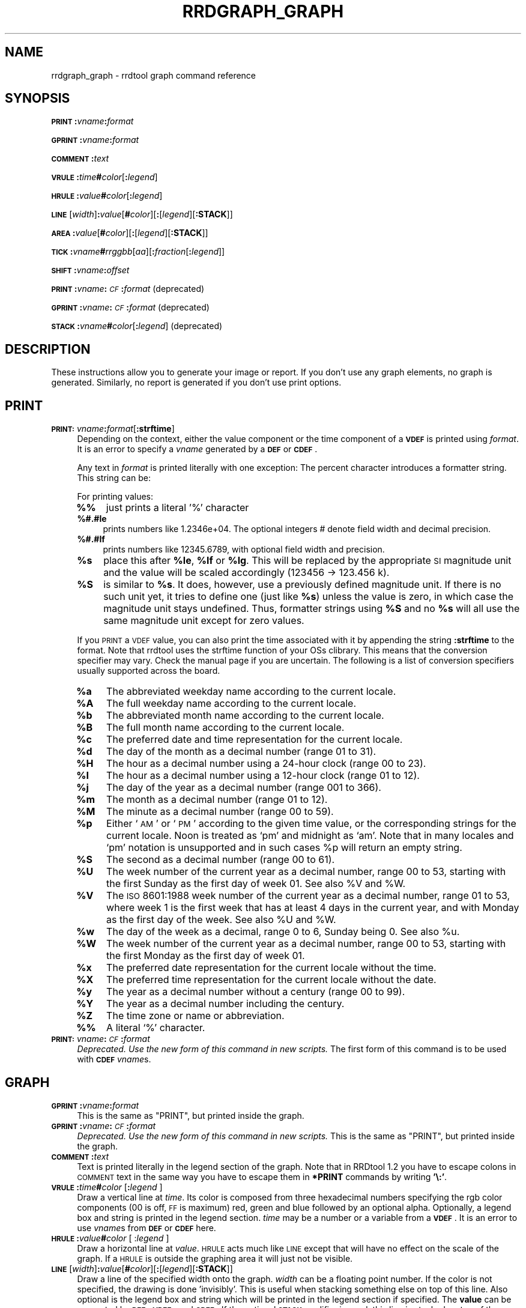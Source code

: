 .\" Automatically generated by Pod::Man v1.37, Pod::Parser v1.32
.\"
.\" Standard preamble:
.\" ========================================================================
.de Sh \" Subsection heading
.br
.if t .Sp
.ne 5
.PP
\fB\\$1\fR
.PP
..
.de Sp \" Vertical space (when we can't use .PP)
.if t .sp .5v
.if n .sp
..
.de Vb \" Begin verbatim text
.ft CW
.nf
.ne \\$1
..
.de Ve \" End verbatim text
.ft R
.fi
..
.\" Set up some character translations and predefined strings.  \*(-- will
.\" give an unbreakable dash, \*(PI will give pi, \*(L" will give a left
.\" double quote, and \*(R" will give a right double quote.  \*(C+ will
.\" give a nicer C++.  Capital omega is used to do unbreakable dashes and
.\" therefore won't be available.  \*(C` and \*(C' expand to `' in nroff,
.\" nothing in troff, for use with C<>.
.tr \(*W-
.ds C+ C\v'-.1v'\h'-1p'\s-2+\h'-1p'+\s0\v'.1v'\h'-1p'
.ie n \{\
.    ds -- \(*W-
.    ds PI pi
.    if (\n(.H=4u)&(1m=24u) .ds -- \(*W\h'-12u'\(*W\h'-12u'-\" diablo 10 pitch
.    if (\n(.H=4u)&(1m=20u) .ds -- \(*W\h'-12u'\(*W\h'-8u'-\"  diablo 12 pitch
.    ds L" ""
.    ds R" ""
.    ds C` ""
.    ds C' ""
'br\}
.el\{\
.    ds -- \|\(em\|
.    ds PI \(*p
.    ds L" ``
.    ds R" ''
'br\}
.\"
.\" If the F register is turned on, we'll generate index entries on stderr for
.\" titles (.TH), headers (.SH), subsections (.Sh), items (.Ip), and index
.\" entries marked with X<> in POD.  Of course, you'll have to process the
.\" output yourself in some meaningful fashion.
.if \nF \{\
.    de IX
.    tm Index:\\$1\t\\n%\t"\\$2"
..
.    nr % 0
.    rr F
.\}
.\"
.\" For nroff, turn off justification.  Always turn off hyphenation; it makes
.\" way too many mistakes in technical documents.
.hy 0
.if n .na
.\"
.\" Accent mark definitions (@(#)ms.acc 1.5 88/02/08 SMI; from UCB 4.2).
.\" Fear.  Run.  Save yourself.  No user-serviceable parts.
.    \" fudge factors for nroff and troff
.if n \{\
.    ds #H 0
.    ds #V .8m
.    ds #F .3m
.    ds #[ \f1
.    ds #] \fP
.\}
.if t \{\
.    ds #H ((1u-(\\\\n(.fu%2u))*.13m)
.    ds #V .6m
.    ds #F 0
.    ds #[ \&
.    ds #] \&
.\}
.    \" simple accents for nroff and troff
.if n \{\
.    ds ' \&
.    ds ` \&
.    ds ^ \&
.    ds , \&
.    ds ~ ~
.    ds /
.\}
.if t \{\
.    ds ' \\k:\h'-(\\n(.wu*8/10-\*(#H)'\'\h"|\\n:u"
.    ds ` \\k:\h'-(\\n(.wu*8/10-\*(#H)'\`\h'|\\n:u'
.    ds ^ \\k:\h'-(\\n(.wu*10/11-\*(#H)'^\h'|\\n:u'
.    ds , \\k:\h'-(\\n(.wu*8/10)',\h'|\\n:u'
.    ds ~ \\k:\h'-(\\n(.wu-\*(#H-.1m)'~\h'|\\n:u'
.    ds / \\k:\h'-(\\n(.wu*8/10-\*(#H)'\z\(sl\h'|\\n:u'
.\}
.    \" troff and (daisy-wheel) nroff accents
.ds : \\k:\h'-(\\n(.wu*8/10-\*(#H+.1m+\*(#F)'\v'-\*(#V'\z.\h'.2m+\*(#F'.\h'|\\n:u'\v'\*(#V'
.ds 8 \h'\*(#H'\(*b\h'-\*(#H'
.ds o \\k:\h'-(\\n(.wu+\w'\(de'u-\*(#H)/2u'\v'-.3n'\*(#[\z\(de\v'.3n'\h'|\\n:u'\*(#]
.ds d- \h'\*(#H'\(pd\h'-\w'~'u'\v'-.25m'\f2\(hy\fP\v'.25m'\h'-\*(#H'
.ds D- D\\k:\h'-\w'D'u'\v'-.11m'\z\(hy\v'.11m'\h'|\\n:u'
.ds th \*(#[\v'.3m'\s+1I\s-1\v'-.3m'\h'-(\w'I'u*2/3)'\s-1o\s+1\*(#]
.ds Th \*(#[\s+2I\s-2\h'-\w'I'u*3/5'\v'-.3m'o\v'.3m'\*(#]
.ds ae a\h'-(\w'a'u*4/10)'e
.ds Ae A\h'-(\w'A'u*4/10)'E
.    \" corrections for vroff
.if v .ds ~ \\k:\h'-(\\n(.wu*9/10-\*(#H)'\s-2\u~\d\s+2\h'|\\n:u'
.if v .ds ^ \\k:\h'-(\\n(.wu*10/11-\*(#H)'\v'-.4m'^\v'.4m'\h'|\\n:u'
.    \" for low resolution devices (crt and lpr)
.if \n(.H>23 .if \n(.V>19 \
\{\
.    ds : e
.    ds 8 ss
.    ds o a
.    ds d- d\h'-1'\(ga
.    ds D- D\h'-1'\(hy
.    ds th \o'bp'
.    ds Th \o'LP'
.    ds ae ae
.    ds Ae AE
.\}
.rm #[ #] #H #V #F C
.\" ========================================================================
.\"
.IX Title "RRDGRAPH_GRAPH 1"
.TH RRDGRAPH_GRAPH 1 "2007-11-20" "1.2.26" "rrdtool"
.SH "NAME"
rrdgraph_graph \- rrdtool graph command reference
.SH "SYNOPSIS"
.IX Header "SYNOPSIS"
\&\fB\s-1PRINT\s0\fR\fB:\fR\fIvname\fR\fB:\fR\fIformat\fR
.PP
\&\fB\s-1GPRINT\s0\fR\fB:\fR\fIvname\fR\fB:\fR\fIformat\fR
.PP
\&\fB\s-1COMMENT\s0\fR\fB:\fR\fItext\fR
.PP
\&\fB\s-1VRULE\s0\fR\fB:\fR\fItime\fR\fB#\fR\fIcolor\fR[\fB:\fR\fIlegend\fR]
.PP
\&\fB\s-1HRULE\s0\fR\fB:\fR\fIvalue\fR\fB#\fR\fIcolor\fR[\fB:\fR\fIlegend\fR]
.PP
\&\fB\s-1LINE\s0\fR[\fIwidth\fR]\fB:\fR\fIvalue\fR[\fB#\fR\fIcolor\fR][\fB:\fR[\fIlegend\fR][\fB:STACK\fR]]
.PP
\&\fB\s-1AREA\s0\fR\fB:\fR\fIvalue\fR[\fB#\fR\fIcolor\fR][\fB:\fR[\fIlegend\fR][\fB:STACK\fR]]
.PP
\&\fB\s-1TICK\s0\fR\fB:\fR\fIvname\fR\fB#\fR\fIrrggbb\fR[\fIaa\fR][\fB:\fR\fIfraction\fR[\fB:\fR\fIlegend\fR]]
.PP
\&\fB\s-1SHIFT\s0\fR\fB:\fR\fIvname\fR\fB:\fR\fIoffset\fR
.PP
\&\fB\s-1PRINT\s0\fR\fB:\fR\fIvname\fR\fB:\fR\fI\s-1CF\s0\fR\fB:\fR\fIformat\fR (deprecated)
.PP
\&\fB\s-1GPRINT\s0\fR\fB:\fR\fIvname\fR\fB:\fR\fI\s-1CF\s0\fR\fB:\fR\fIformat\fR (deprecated)
.PP
\&\fB\s-1STACK\s0\fR\fB:\fR\fIvname\fR\fB#\fR\fIcolor\fR[\fB:\fR\fIlegend\fR] (deprecated)
.SH "DESCRIPTION"
.IX Header "DESCRIPTION"
These instructions allow you to generate your image or report.
If you don't use any graph elements, no graph is generated.
Similarly, no report is generated if you don't use print options.
.SH "PRINT"
.IX Header "PRINT"
.IP "\fB\s-1PRINT:\s0\fR\fIvname\fR\fB:\fR\fIformat\fR[\fB:strftime\fR]" 4
.IX Item "PRINT:vname:format[:strftime]"
Depending on the context, either the value component or the time
component of a \fB\s-1VDEF\s0\fR is printed using \fIformat\fR. It is an error
to specify a \fIvname\fR generated by a \fB\s-1DEF\s0\fR or \fB\s-1CDEF\s0\fR.
.Sp
Any text in \fIformat\fR is printed literally with one exception:
The percent character introduces a formatter string. This string
can be:
.Sp
For printing values:
.RS 4
.IP "\fB%%\fR" 4
.IX Item "%%"
just prints a literal '%' character
.IP "\fB%#.#le\fR" 4
.IX Item "%#.#le"
prints numbers like 1.2346e+04. The optional integers # denote field
width and decimal precision.
.IP "\fB%#.#lf\fR" 4
.IX Item "%#.#lf"
prints numbers like 12345.6789, with optional field width
and precision.
.IP "\fB%s\fR" 4
.IX Item "%s"
place this after \fB%le\fR, \fB%lf\fR or \fB%lg\fR. This will be replaced by the
appropriate \s-1SI\s0 magnitude unit and the value will be scaled
accordingly (123456 \-> 123.456 k).
.IP "\fB%S\fR" 4
.IX Item "%S"
is similar to \fB%s\fR. It does, however, use a previously defined
magnitude unit. If there is no such unit yet, it tries to define
one (just like \fB%s\fR) unless the value is zero, in which case the magnitude
unit stays undefined. Thus, formatter strings using \fB%S\fR and no \fB%s\fR
will all use the same magnitude unit except for zero values.
.RE
.RS 4
.Sp
If you \s-1PRINT\s0 a \s-1VDEF\s0 value, you can also print the time associated with it by appending the string
\&\fB:strftime\fR to the format. Note that rrdtool uses the strftime function of your OSs clibrary. This means that
the conversion specifier may vary. Check the manual page if you are uncertain. The following is a list of
conversion specifiers usually supported across the board. 
.IP "\fB%a\fR" 4
.IX Item "%a"
The abbreviated weekday name according to the current locale.
.IP "\fB%A\fR" 4
.IX Item "%A"
The full weekday name according to the current locale.
.IP "\fB%b\fR" 4
.IX Item "%b"
The abbreviated month name according to the current locale.
.IP "\fB%B\fR" 4
.IX Item "%B"
The full month name according to the current locale.
.IP "\fB%c\fR" 4
.IX Item "%c"
The preferred date and time representation for the current locale.
.IP "\fB%d\fR" 4
.IX Item "%d"
The day of the month as a decimal number (range 01 to 31).
.IP "\fB%H\fR" 4
.IX Item "%H"
The hour as a decimal number using a 24\-hour clock (range 00 to 23).
.IP "\fB%I\fR" 4
.IX Item "%I"
The hour as a decimal number using a 12\-hour clock (range 01 to 12).
.IP "\fB%j\fR" 4
.IX Item "%j"
The day of the year as a decimal number (range 001 to 366).
.IP "\fB%m\fR" 4
.IX Item "%m"
The month as a decimal number (range 01 to 12).
.IP "\fB%M\fR" 4
.IX Item "%M"
The minute as a decimal number (range 00 to 59).
.IP "\fB%p\fR" 4
.IX Item "%p"
Either `\s-1AM\s0' or `\s-1PM\s0' according to the given time value, or the corresponding
strings for the current locale.  Noon is treated as `pm' and midnight as
`am'.  Note that in many locales and `pm' notation is unsupported and in
such cases \f(CW%p\fR will return an empty string.
.IP "\fB%S\fR" 4
.IX Item "%S"
The second as a decimal number (range 00 to 61).
.IP "\fB%U\fR" 4
.IX Item "%U"
The  week  number  of  the current year as a decimal number, range 00 to 53, starting with the
first Sunday as the first day of week 01. See also \f(CW%V\fR and \f(CW%W\fR.
.IP "\fB%V\fR" 4
.IX Item "%V"
The \s-1ISO\s0 8601:1988 week number of the current year as a decimal number, range 01 to  53,  where
week  1 is the first week that has at least 4 days in the current year, and with Monday as the
first day of the week. See also \f(CW%U\fR and \f(CW%W\fR.
.IP "\fB%w\fR" 4
.IX Item "%w"
The day of the week as a decimal, range 0 to 6, Sunday being 0.  See also \f(CW%u\fR.
.IP "\fB%W\fR" 4
.IX Item "%W"
The week number of the current year as a decimal number, range 00 to  53,  starting  with  the
first Monday as the first day of week 01.
.IP "\fB%x\fR" 4
.IX Item "%x"
The preferred date representation for the current locale without the time.
.IP "\fB%X\fR" 4
.IX Item "%X"
The preferred time representation for the current locale without the date.
.IP "\fB%y\fR" 4
.IX Item "%y"
The year as a decimal number without a century (range 00 to 99).
.IP "\fB%Y\fR" 4
.IX Item "%Y"
The year as a decimal number including the century.
.IP "\fB%Z\fR" 4
.IX Item "%Z"
The time zone or name or abbreviation.
.IP "\fB%%\fR" 4
.IX Item "%%"
A literal `%' character.
.RE
.RS 4
.RE
.IP "\fB\s-1PRINT:\s0\fR\fIvname\fR\fB:\fR\fI\s-1CF\s0\fR\fB:\fR\fIformat\fR" 4
.IX Item "PRINT:vname:CF:format"
\&\fIDeprecated. Use the new form of this command in new scripts.\fR
The first form of this command is to be used with \fB\s-1CDEF\s0\fR \fIvname\fRs.
.SH "GRAPH"
.IX Header "GRAPH"
.IP "\fB\s-1GPRINT\s0\fR\fB:\fR\fIvname\fR\fB:\fR\fIformat\fR" 4
.IX Item "GPRINT:vname:format"
This is the same as \f(CW\*(C`PRINT\*(C'\fR, but printed inside the graph.
.IP "\fB\s-1GPRINT\s0\fR\fB:\fR\fIvname\fR\fB:\fR\fI\s-1CF\s0\fR\fB:\fR\fIformat\fR" 4
.IX Item "GPRINT:vname:CF:format"
\&\fIDeprecated. Use the new form of this command in new scripts.\fR
This is the same as \f(CW\*(C`PRINT\*(C'\fR, but printed inside the graph.
.IP "\fB\s-1COMMENT\s0\fR\fB:\fR\fItext\fR" 4
.IX Item "COMMENT:text"
Text is printed literally in the legend section of the graph. Note that in
RRDtool 1.2 you have to escape colons in \s-1COMMENT\s0 text in the same way you
have to escape them in \fB*PRINT\fR commands by writing \fB'\e:'\fR.
.IP "\fB\s-1VRULE\s0\fR\fB:\fR\fItime\fR\fB#\fR\fIcolor\fR [\fB:\fR\fIlegend\fR ]" 4
.IX Item "VRULE:time#color [:legend ]"
Draw a vertical line at \fItime\fR.  Its color is composed from three
hexadecimal numbers specifying the rgb color components (00 is off, \s-1FF\s0 is
maximum) red, green and blue followed by an optional alpha. Optionally, a legend box and string is
printed in the legend section. \fItime\fR may be a number or a variable
from a \fB\s-1VDEF\s0\fR. It is an error to use \fIvname\fRs from \fB\s-1DEF\s0\fR or \fB\s-1CDEF\s0\fR here.
.IP "\fB\s-1HRULE\s0\fR\fB:\fR\fIvalue\fR\fB#\fR\fIcolor\fR [ :\fIlegend\fR ]" 4
.IX Item "HRULE:value#color [ :legend ]"
Draw a horizontal line at \fIvalue\fR.  \s-1HRULE\s0 acts much like \s-1LINE\s0 except that
will have no effect on the scale of the graph. If a \s-1HRULE\s0 is outside the
graphing area it will just not be visible.
.IP "\fB\s-1LINE\s0\fR[\fIwidth\fR]\fB:\fR\fIvalue\fR[\fB#\fR\fIcolor\fR][\fB:\fR[\fIlegend\fR][\fB:STACK\fR]]" 4
.IX Item "LINE[width]:value[#color][:[legend][:STACK]]"
Draw a line of the specified width onto the graph. \fIwidth\fR can be a
floating point number. If the color is not specified, the drawing is done
\&'invisibly'. This is useful when stacking something else on top of this
line. Also optional is the legend box and string which will be printed in
the legend section if specified. The \fBvalue\fR can be generated by \fB\s-1DEF\s0\fR,
\&\fB\s-1VDEF\s0\fR, and \fB\s-1CDEF\s0\fR.  If the optional \fB\s-1STACK\s0\fR modifier is used, this line
is stacked on top of the previous element which can be a \fB\s-1LINE\s0\fR or an
\&\fB\s-1AREA\s0\fR.
.Sp
When you do not specify a color, you cannot specify a legend.  Should
you want to use \s-1STACK\s0, use the \*(L"LINEx:<value>::STACK\*(R" form.
.IP "\fB\s-1AREA\s0\fR\fB:\fR\fIvalue\fR[\fB#\fR\fIcolor\fR][\fB:\fR[\fIlegend\fR][\fB:STACK\fR]]" 4
.IX Item "AREA:value[#color][:[legend][:STACK]]"
See \fB\s-1LINE\s0\fR, however the area between the x\-axis and the line will
be filled.
.IP "\fB\s-1TICK\s0\fR\fB:\fR\fIvname\fR\fB#\fR\fIrrggbb\fR[\fIaa\fR][\fB:\fR\fIfraction\fR[\fB:\fR\fIlegend\fR]]" 4
.IX Item "TICK:vname#rrggbb[aa][:fraction[:legend]]"
Plot a tick mark (a vertical line) for each value of \fIvname\fR that is
non-zero and not *UNKNOWN*. The \fIfraction\fR argument specifies the length of
the tick mark as a fraction of the y\-axis; the default value is 0.1 (10% of
the axis). Note that the color specification is not optional. The \s-1TICK\s0 marks normaly
start at the lower edge of the graphing area. If the fraction is negative they start
at the upper border of the graphing area.
.IP "\fB\s-1SHIFT\s0\fR\fB:\fR\fIvname\fR\fB:\fR\fIoffset\fR" 4
.IX Item "SHIFT:vname:offset"
Using this command \fBRRDtool\fR will graph the following elements
with the specified offset.  For instance, you can specify an
offset of (\ 7*24*60*60\ =\ )\ 604'800\ seconds to \*(L"look back\*(R" one
week. Make sure to tell the viewer of your graph you did this ...
As with the other graphing elements, you can specify a number or
a variable here.
.IP "\fB\s-1STACK\s0\fR\fB:\fR\fIvname\fR\fB#\fR\fIcolor\fR[\fB:\fR\fIlegend\fR]" 4
.IX Item "STACK:vname#color[:legend]"
\&\fIDeprecated.  Use the \f(BI\s-1STACK\s0\fI modifiers on the other commands.\fR
.PP
\&\fBSome notes on stacking\fR
.PP
When stacking, an element is not placed above the X\-axis but rather
on top of the previous element.  There must be something to stack
upon.
.PP
You can use an \fBinvisible\fR \s-1LINE\s0 or \s-1AREA\s0 to stacked upon.
.PP
An \fBunknown\fR value makes the entire stack unknown from that moment on.
You don't know where to begin (the unknown value) and therefore do
not know where to end.
.PP
If you want to make sure you will be displaying a certain variable,
make sure never to stack upon the unknown value.  Use a \s-1CDEF\s0 instruction
with \fB\s-1IF\s0\fR and \fB\s-1UN\s0\fR to do so.
.SH "NOTES on legend arguments"
.IX Header "NOTES on legend arguments"
.Sh "Escaping the colon"
.IX Subsection "Escaping the colon"
A colon ':' in a \fIlegend\fR argument will mark the end of the
legend. To enter a ':' as part of a legend, the colon must be escaped
with a backslash '\e:'.  Beware that many environments process
backslashes themselves, so it may be necessary to write two
backslashes in order to one being passed onto rrd_graph.
.Sh "String Formatting"
.IX Subsection "String Formatting"
The text printed below the actual graph can be formatted by appending special
escape characters at the end of a text. When ever such a character occurs,
all pending text is pushed onto the graph according to the character
specified.
.PP
Valid markers are: \fB\ej\fR for justified, \fB\el\fR for left aligned, \fB\er\fR for
right aligned, and \fB\ec\fR for centered. In the next section there is an
example showing how to use centered formatting.
.PP
\&\fB\en\fR is a valid alias for \fB\el\fR since incomplete parsing in earlier
versions of rrdtool lead to this behaviour and a number of people has been using it.
.PP
Normally there are two space characters inserted between every two items
printed into the graph. The space following a string can be suppressed by
putting a \fB\eg\fR at the end of the string. The \fB\eg\fR also ignores any space
inside the string if it is at the very end of the string. This can be used
in connection with \fB%s\fR to suppress empty unit strings.
.PP
.Vb 1
\& GPRINT:a:MAX:%lf%s\eg
.Ve
.PP
A special case is \s-1COMMENT:\s0\fB\es\fR which inserts some additional vertical space
before placing the next row of legends.
.PP
If you are using the proportional font in your graph, you can use tab
characters or the sequence \fB\et\fR to line-up legend elements. Note that
the tabs inserted are relative to the start of the current legend
element!
.SH "SEE ALSO"
.IX Header "SEE ALSO"
rrdgraph gives an overview of how \fBrrdtool graph\fR works.
rrdgraph_data describes \fB\s-1DEF\s0\fR,\fB\s-1CDEF\s0\fR and \fB\s-1VDEF\s0\fR in detail.
rrdgraph_rpn describes the \fB\s-1RPN\s0\fR language used in the \fB?DEF\fR statements.
rrdgraph_graph page describes all of the graph and print functions.
.PP
Make sure to read rrdgraph_examples for tips&tricks.
.SH "AUTHOR"
.IX Header "AUTHOR"
Program by Tobias Oetiker <tobi@oetiker.ch>
.PP
This manual page by Alex van den Bogaerdt <alex@ergens.op.het.net>
